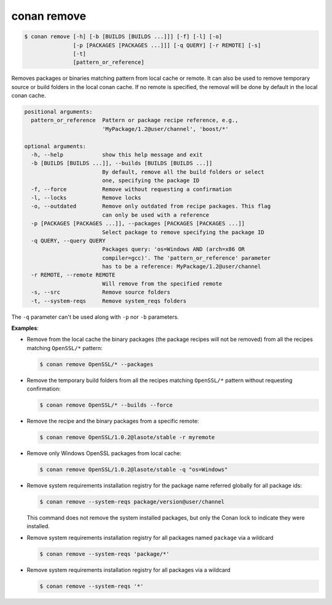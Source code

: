 
.. _conan_remove:

conan remove
============

.. code-block:: bash

    $ conan remove [-h] [-b [BUILDS [BUILDS ...]]] [-f] [-l] [-o]
                   [-p [PACKAGES [PACKAGES ...]]] [-q QUERY] [-r REMOTE] [-s]
                   [-t]
                   [pattern_or_reference]

Removes packages or binaries matching pattern from local cache or remote. It
can also be used to remove temporary source or build folders in the local
conan cache. If no remote is specified, the removal will be done by default in
the local conan cache.

.. code-block:: text

    positional arguments:
      pattern_or_reference  Pattern or package recipe reference, e.g.,
                            'MyPackage/1.2@user/channel', 'boost/*'

    optional arguments:
      -h, --help            show this help message and exit
      -b [BUILDS [BUILDS ...]], --builds [BUILDS [BUILDS ...]]
                            By default, remove all the build folders or select
                            one, specifying the package ID
      -f, --force           Remove without requesting a confirmation
      -l, --locks           Remove locks
      -o, --outdated        Remove only outdated from recipe packages. This flag
                            can only be used with a reference
      -p [PACKAGES [PACKAGES ...]], --packages [PACKAGES [PACKAGES ...]]
                            Select package to remove specifying the package ID
      -q QUERY, --query QUERY
                            Packages query: 'os=Windows AND (arch=x86 OR
                            compiler=gcc)'. The 'pattern_or_reference' parameter
                            has to be a reference: MyPackage/1.2@user/channel
      -r REMOTE, --remote REMOTE
                            Will remove from the specified remote
      -s, --src             Remove source folders
      -t, --system-reqs     Remove system_reqs folders



The ``-q`` parameter can't be used along with ``-p`` nor ``-b`` parameters.

**Examples**:

- Remove from the local cache the binary packages (the package recipes will not be removed)
  from all the recipes matching ``OpenSSL/*`` pattern:

  .. code-block:: bash

      $ conan remove OpenSSL/* --packages

- Remove the temporary build folders from all the recipes matching ``OpenSSL/*`` pattern without
  requesting confirmation:

  .. code-block:: bash

      $ conan remove OpenSSL/* --builds --force

- Remove the recipe and the binary packages from a specific remote:

  .. code-block:: bash

      $ conan remove OpenSSL/1.0.2@lasote/stable -r myremote

- Remove only Windows OpenSSL packages from local cache:

  .. code-block:: bash

      $ conan remove OpenSSL/1.0.2@lasote/stable -q "os=Windows"

.. _conan_remove_system_reqs:

- Remove system requirements installation registry for the package name referred globally for all package ids:

  .. code-block:: bash

      $ conan remove --system-reqs package/version@user/channel

  This command does not remove the system installed packages, but only the Conan lock to indicate they were installed.

- Remove system requirements installation registry for all packages named ``package`` via a wildcard

  .. code-block:: bash

      $ conan remove --system-reqs 'package/*'

- Remove system requirements installation registry for all packages via a wildcard

  .. code-block:: bash

      $ conan remove --system-reqs '*'
